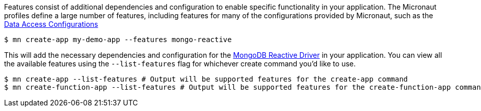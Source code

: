 Features consist of additional dependencies and configuration to enable specific functionality in your application. The Micronaut profiles define a large number of features, including features for many of the configurations provided by Micronaut, such as the <<dataAccess, Data Access Configurations>>

[source,bash]
----
$ mn create-app my-demo-app --features mongo-reactive
----

This will add the necessary dependencies and configuration for the http://mongodb.github.io/mongo-java-driver-reactivestreams[MongoDB Reactive Driver] in your application.
You can view all the available features using the `--list-features` flag for whichever create command you'd like to use.

[source,bash]
----
$ mn create-app --list-features # Output will be supported features for the create-app command
$ mn create-function-app --list-features # Output will be supported features for the create-function-app command, different from above.
----
